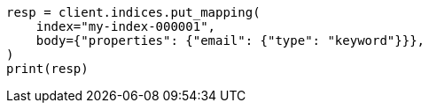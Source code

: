 // indices/put-mapping.asciidoc:13

[source, python]
----
resp = client.indices.put_mapping(
    index="my-index-000001",
    body={"properties": {"email": {"type": "keyword"}}},
)
print(resp)
----